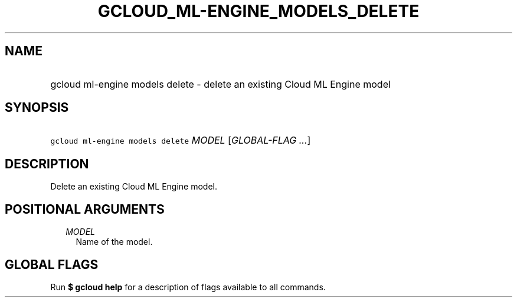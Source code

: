 
.TH "GCLOUD_ML\-ENGINE_MODELS_DELETE" 1



.SH "NAME"
.HP
gcloud ml\-engine models delete \- delete an existing Cloud ML Engine model



.SH "SYNOPSIS"
.HP
\f5gcloud ml\-engine models delete\fR \fIMODEL\fR [\fIGLOBAL\-FLAG\ ...\fR]



.SH "DESCRIPTION"

Delete an existing Cloud ML Engine model.



.SH "POSITIONAL ARGUMENTS"

.RS 2m
.TP 2m
\fIMODEL\fR
Name of the model.


.RE
.sp

.SH "GLOBAL FLAGS"

Run \fB$ gcloud help\fR for a description of flags available to all commands.
